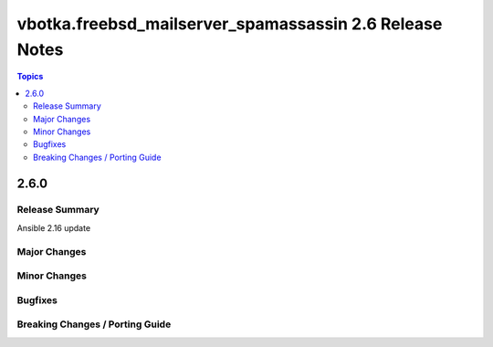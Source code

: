 ========================================================
vbotka.freebsd_mailserver_spamassassin 2.6 Release Notes
========================================================

.. contents:: Topics


2.6.0
=====

Release Summary
---------------
Ansible 2.16 update


Major Changes
-------------


Minor Changes
-------------

Bugfixes
--------

Breaking Changes / Porting Guide
--------------------------------
